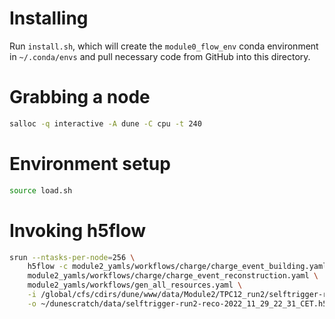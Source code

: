 * Installing

Run =install.sh=, which will create the =module0_flow_env= conda environment in
=~/.conda/envs= and pull necessary code from GitHub into this directory.

* Grabbing a node

#+begin_src bash
salloc -q interactive -A dune -C cpu -t 240
#+end_src

* Environment setup

#+begin_src bash
source load.sh
#+end_src

* Invoking h5flow

#+begin_src bash
srun --ntasks-per-node=256 \
    h5flow -c module2_yamls/workflows/charge/charge_event_building.yaml \
    module2_yamls/workflows/charge/charge_event_reconstruction.yaml \
    module2_yamls/workflows/gen_all_resources.yaml \
    -i /global/cfs/cdirs/dune/www/data/Module2/TPC12_run2/selftrigger-run2-packet-2022_11_29_22_31_CET.h5 \
    -o ~/dunescratch/data/selftrigger-run2-reco-2022_11_29_22_31_CET.h5
#+end_src
